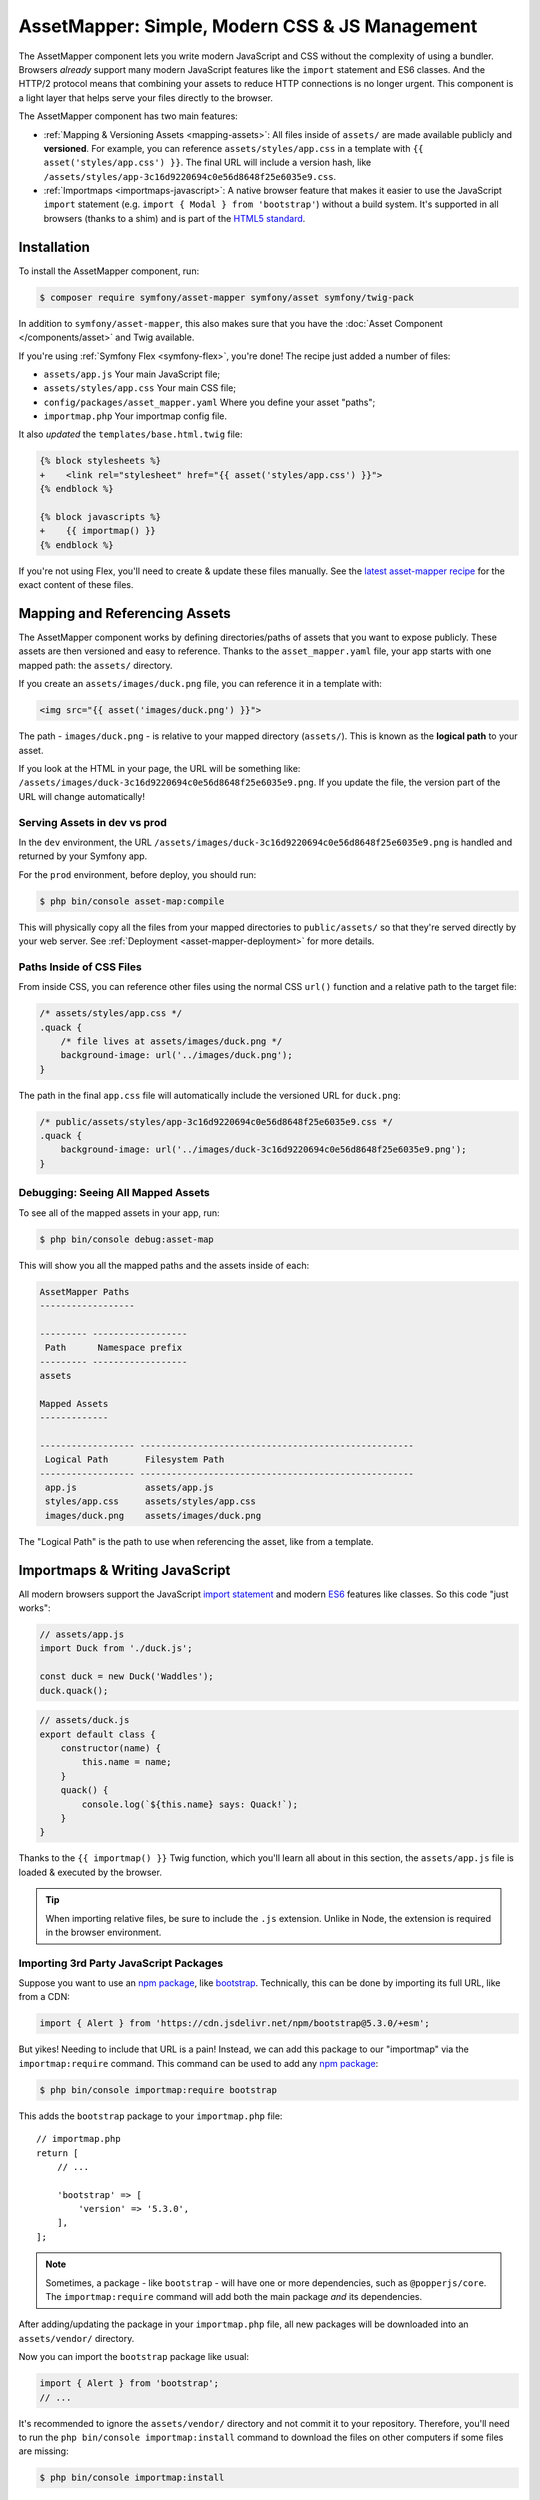 AssetMapper: Simple, Modern CSS & JS Management
===============================================

.. versionadded:: 6.3

    The AssetMapper component was introduced in Symfony 6.3.

The AssetMapper component lets you write modern JavaScript and CSS without the complexity
of using a bundler. Browsers *already* support many modern JavaScript features
like the ``import`` statement and ES6 classes. And the HTTP/2 protocol means that
combining your assets to reduce HTTP connections is no longer urgent. This component
is a light layer that helps serve your files directly to the browser.

The AssetMapper component has two main features:

* :ref:`Mapping & Versioning Assets <mapping-assets>`: All files inside of ``assets/``
  are made available publicly and **versioned**. For example, you can reference
  ``assets/styles/app.css`` in a template with ``{{ asset('styles/app.css') }}``.
  The final URL will include a version hash, like ``/assets/styles/app-3c16d9220694c0e56d8648f25e6035e9.css``.

* :ref:`Importmaps <importmaps-javascript>`: A native browser feature that makes it easier
  to use the JavaScript ``import`` statement (e.g. ``import { Modal } from 'bootstrap'``)
  without a build system. It's supported in all browsers (thanks to a shim)
  and is part of the `HTML5 standard <https://html.spec.whatwg.org/multipage/webappapis.html#import-maps>`_.

Installation
------------

To install the AssetMapper component, run:

.. code-block:: terminal

    $ composer require symfony/asset-mapper symfony/asset symfony/twig-pack

In addition to ``symfony/asset-mapper``, this also makes sure that you have the
:doc:`Asset Component </components/asset>` and Twig available.

If you're using :ref:`Symfony Flex <symfony-flex>`, you're done! The recipe just
added a number of files:

* ``assets/app.js`` Your main JavaScript file;
* ``assets/styles/app.css`` Your main CSS file;
* ``config/packages/asset_mapper.yaml`` Where you define your asset "paths";
* ``importmap.php`` Your importmap config file.

It also *updated* the ``templates/base.html.twig`` file:

.. code-block:: diff

    {% block stylesheets %}
    +    <link rel="stylesheet" href="{{ asset('styles/app.css') }}">
    {% endblock %}

    {% block javascripts %}
    +    {{ importmap() }}
    {% endblock %}

If you're not using Flex, you'll need to create & update these files manually. See
the `latest asset-mapper recipe`_ for the exact content of these files.

.. _mapping-assets:

Mapping and Referencing Assets
------------------------------

The AssetMapper component works by defining directories/paths of assets that you want to expose
publicly. These assets are then versioned and easy to reference. Thanks to the
``asset_mapper.yaml`` file, your app starts with one mapped path: the ``assets/``
directory.

If you create an ``assets/images/duck.png`` file, you can reference it in a template with:

.. code-block:: html+twig

    <img src="{{ asset('images/duck.png') }}">

The path - ``images/duck.png`` - is relative to your mapped directory (``assets/``).
This is known as the **logical path** to your asset.

If you look at the HTML in your page, the URL will be something
like: ``/assets/images/duck-3c16d9220694c0e56d8648f25e6035e9.png``. If you update
the file, the version part of the URL will change automatically!

Serving Assets in dev vs prod
~~~~~~~~~~~~~~~~~~~~~~~~~~~~~

In the ``dev`` environment, the URL ``/assets/images/duck-3c16d9220694c0e56d8648f25e6035e9.png``
is handled and returned by your Symfony app.

For the ``prod`` environment, before deploy, you should run:

.. code-block:: terminal

    $ php bin/console asset-map:compile

This will physically copy all the files from your mapped directories to
``public/assets/`` so that they're served directly by your web server.
See :ref:`Deployment <asset-mapper-deployment>` for more details.

Paths Inside of CSS Files
~~~~~~~~~~~~~~~~~~~~~~~~~

From inside CSS, you can reference other files using the normal CSS ``url()``
function and a relative path to the target file:

.. code-block:: css

    /* assets/styles/app.css */
    .quack {
        /* file lives at assets/images/duck.png */
        background-image: url('../images/duck.png');
    }

The path in the final ``app.css`` file will automatically include the versioned URL
for ``duck.png``:

.. code-block:: css

    /* public/assets/styles/app-3c16d9220694c0e56d8648f25e6035e9.css */
    .quack {
        background-image: url('../images/duck-3c16d9220694c0e56d8648f25e6035e9.png');
    }

Debugging: Seeing All Mapped Assets
~~~~~~~~~~~~~~~~~~~~~~~~~~~~~~~~~~~

To see all of the mapped assets in your app, run:

.. code-block:: terminal

    $ php bin/console debug:asset-map

This will show you all the mapped paths and the assets inside of each:

.. code-block:: text

    AssetMapper Paths
    ------------------

    --------- ------------------
     Path      Namespace prefix
    --------- ------------------
    assets

    Mapped Assets
    -------------

    ------------------ ----------------------------------------------------
     Logical Path       Filesystem Path
    ------------------ ----------------------------------------------------
     app.js             assets/app.js
     styles/app.css     assets/styles/app.css
     images/duck.png    assets/images/duck.png

The "Logical Path" is the path to use when referencing the asset, like
from a template.

.. _importmaps-javascript:

Importmaps & Writing JavaScript
-------------------------------

All modern browsers support the JavaScript `import statement`_ and modern
`ES6`_ features like classes. So this code "just works":

.. code-block:: javascript

    // assets/app.js
    import Duck from './duck.js';

    const duck = new Duck('Waddles');
    duck.quack();

.. code-block:: javascript

    // assets/duck.js
    export default class {
        constructor(name) {
            this.name = name;
        }
        quack() {
            console.log(`${this.name} says: Quack!`);
        }
    }

Thanks to the ``{{ importmap() }}`` Twig function, which you'll learn all about in
this section, the ``assets/app.js`` file is loaded & executed by the browser.

.. tip::

    When importing relative files, be sure to include the ``.js`` extension.
    Unlike in Node, the extension is required in the browser environment.

Importing 3rd Party JavaScript Packages
~~~~~~~~~~~~~~~~~~~~~~~~~~~~~~~~~~~~~~~

Suppose you want to use an `npm package`_, like `bootstrap`_. Technically,
this can be done by importing its full URL, like from a CDN:

.. code-block:: javascript

    import { Alert } from 'https://cdn.jsdelivr.net/npm/bootstrap@5.3.0/+esm';

But yikes! Needing to include that URL is a pain! Instead, we can add this package
to our "importmap" via the ``importmap:require`` command. This command can be used
to add any `npm package`_:

.. code-block:: terminal

    $ php bin/console importmap:require bootstrap

This adds the ``bootstrap`` package to your ``importmap.php`` file::

    // importmap.php
    return [
        // ...

        'bootstrap' => [
            'version' => '5.3.0',
        ],
    ];

.. note::

    Sometimes, a package - like ``bootstrap`` - will have one or more dependencies,
    such as ``@popperjs/core``. The ``importmap:require`` command will add both the
    main package *and* its dependencies.

After adding/updating the package in your ``importmap.php`` file, all new packages
will be downloaded into an ``assets/vendor/`` directory.

Now you can import the ``bootstrap`` package like usual:

.. code-block:: javascript

    import { Alert } from 'bootstrap';
    // ...

It's recommended to ignore the ``assets/vendor/`` directory and not commit it to
your repository. Therefore, you'll need to run the ``php bin/console importmap:install``
command to download the files on other computers if some files are missing:

.. code-block:: terminal

    $ php bin/console importmap:install

.. versionadded:: 6.4

    The ``importmap:install`` command was introduced in Symfony 6.4.

You can check for available updates for your third-party packages by running:

.. code-block:: terminal

    # check for updates for all packages
    $ php bin/console importmap:outdated

    # check for updates for the given list of packages
    $ php bin/console importmap:outdated bootstrap lodash

.. versionadded:: 6.4

    The ``importmap:outdated`` command was introduced in Symfony 6.4.

To update third-party packages in your ``importmap.php`` file, run:

.. code-block:: terminal

    # updates all packages
    $ php bin/console importmap:update

    # updates only the given list of packages
    $ php bin/console importmap:update bootstrap lodash

How does the importmap Work?
~~~~~~~~~~~~~~~~~~~~~~~~~~~~

How does this ``importmap.php`` file allow you to import ``bootstrap``? That's
thanks to the ``{{ importmap() }}`` Twig function in ``base.html.twig``, which
outputs an `importmap`_:

.. code-block:: html

    <script type="importmap">{
        "imports": {
            "app": "/assets/app-4e986c1a2318dd050b1d47db8d856278.js",
            "/assets/duck.js": "/assets/duck-1b7a64b3b3d31219c262cf72521a5267.js",
            "bootstrap": "https://cdn.jsdelivr.net/npm/bootstrap@5.3.0/+esm"
        }
    }</script>

Import maps are a native browser feature. They work in all browsers thanks to
a "shim" file that's included automatically by the AssetMapper component
(all *modern* browsers `support them natively <https://caniuse.com/import-maps>`_).

When you import ``bootstrap`` from your JavaScript, the browser will look at
the ``importmap`` and see that it should fetch the package from the URL.

.. _automatic-import-mapping:

But where did the ``/assets/duck.js`` import entry come from? Great question!

The ``assets/app.js`` file above imports ``./duck.js``. When you import a file using a
relative path, your browser looks for that file relative to the one importing
it. So, it would look for ``/assets/duck.js``. That URL *would* be correct,
except that the ``duck.js`` file is versioned. Fortunately, the AssetMapper component
sees that import and adds a mapping from ``/assets/duck.js`` to the correct, versioned
filename. The result: importing ``./duck.js`` just works!

Preloading and Initializing "app.js"
~~~~~~~~~~~~~~~~~~~~~~~~~~~~~~~~~~~~

In addition to the importmap, the ``{{ importmap() }}`` Twig function also renders
an `ES module shim`_ (see the :ref:`polyfill config <config-importmap-polyfill>`) and
a few other things, like a set of "preloads":

.. code-block:: html

    <link rel="modulepreload" href="/assets/app-4e986c1a2318dd050b1d47db8d856278.js">
    <link rel="modulepreload" href="/assets/duck-1b7a64b3b3d31219c262cf72521a5267.js">

In ``importmap.php``, each entry can have a ``preload`` option. If set to ``true``,
a ``<link rel="modulepreload">`` tag is rendered for that entry as well as for
any JavaScript files it imports (this happens for "relative" - ``./`` or ``../`` -
imports only). This is a performance optimization and you can learn more about below
in :ref:`Performance: Add Preloading <performance-preloading>`.

.. _importmap-app-entry:

The ``importmap()`` function also renders one more line:

.. code-block:: html

    <script type="module">import 'app';</script>

So far, the snippets shown export an ``importmap`` and even hinted to the
browser that it should preload some files. But the browser hasn't yet been told to
actually parse and execute any JavaScript. This line does that: it imports the
``app`` entry, which causes the code in ``assets/app.js`` to be executed.

Importing Specific Files From a 3rd Party Package
~~~~~~~~~~~~~~~~~~~~~~~~~~~~~~~~~~~~~~~~~~~~~~~~~

Sometimes you'll need to import a specific file from a package. For example,
suppose you're integrating `highlight.js`_ and want to import just the core
and a specific language:

.. code-block:: javascript

    import hljs from 'highlight.js/lib/core';
    import javascript from 'highlight.js/lib/languages/javascript';

    hljs.registerLanguage('javascript', javascript);
    hljs.highlightAll();

In this case, adding the ``highlight.js`` package to your ``importmap.php`` file
won't work: whatever your importing - e.g. ``highlight.js/lib/core`` - needs to
*exactly* match an entry in the ``importmap.php`` file.

Instead, use ``importmap:require`` and pass it the exact paths you need. This
also shows how you can require multiple packages at once:

.. code-block:: terminal

    $ php bin/console importmap:require highlight.js/lib/core highlight.js/lib/languages/javascript

Global Variables like jQuery
~~~~~~~~~~~~~~~~~~~~~~~~~~~~

You might be accustomed to relying on global variables - like jQuery's ``$``
variable:

.. code-block:: javascript

    // assets/app.js
    import 'jquery';

    // app.js or any other file
    $('.something').hide(); // WILL NOT WORK!

But in a module environment (like with AssetMapper), when you import
a library like ``jquery``, it does *not* create a global variable. Instead, you
should import it and set it to a variable in *every* file you need it:

.. code-block:: javascript

    import $ from 'jquery';
    $('.something').hide();

You can even do this from an inline script tag:

.. code-block:: html

    <script type="module">
        import $ from 'jquery';
        $('.something').hide();
    </script>

If you *do* need something to become a global variable, you do it manually
from inside ``app.js``:

.. code-block:: javascript

    import $ from 'jquery';
    // things on "window" become global variables
    window.$ = $;

Handling 3rd-Party CSS
----------------------

With the ``importmap:require`` command, you can quickly use any JavaScript
package. But what about CSS? For example, the ``bootstrap`` package also contains
a CSS file.

Including CSS is a bit more manual, but still easy enough. To find the CSS,
we recommend using `jsdelivr.com`_:

#. Search for the package on `jsdelivr.com`_.
#. Once on the package page (e.g. https://www.jsdelivr.com/package/npm/bootstrap),
   sometimes the ``link`` tag to the CSS file will already be shown in the "Install" box.
#. If not, click the "Files" tab and find the CSS file you need. For example,
   the ``bootstrap`` package has a ``dist/css/bootstrap.min.css`` file. If you're
   not sure which file to use, check the ``package.json`` file. Often
   this will have a ``main`` or ``style`` key that points to the CSS file.

Once you have the URL, include it in ``base.html.twig``:

.. code-block:: diff

    {% block stylesheets %}
    +   <link rel="stylesheet" href="https://cdn.jsdelivr.net/npm/bootstrap@5.3.0/dist/css/bootstrap.min.css">
        <link rel="stylesheet" href="{{ asset('styles/app.css') }}">
    {% endblock %}

If you'd rather download the CSS file and include it locally, you can do that.
For example, you could manually download, save it to ``assets/vendor/bootstrap.min.css``
and then include it with:

.. code-block:: html+twig

    <link rel="stylesheet" href="{{ asset('vendor/bootstrap.min.css') }}">

Lazily Importing CSS from a JavaScript File
~~~~~~~~~~~~~~~~~~~~~~~~~~~~~~~~~~~~~~~~~~~

When using a bundler like :ref:`Encore <frontend-webpack-encore>`, you can
import CSS from a JavaScript file:

.. code-block:: javascript

    // this CAN work (keep reading), but will be loaded lazily
    import 'swiper/swiper-bundle.min.css';

This *can* work with importmaps, but it should *not* be used for critical CSS
that needs to be loaded before the page is rendered because the browser
won't download the CSS until the JavaScript file executed.

However, if you *do* want to lazily-load a CSS file, you can make this work
by using the ``importmap:require`` command and pointing it at a CSS file.

.. code-block:: terminal

    $ php bin/console importmap:require swiper/swiper-bundle.min.css

This works because ``jsdelivr`` returns a URL to a JavaScript file that,
when executed, adds the CSS to your page.

Issues and Debugging
--------------------

There are a few common errors and problems you might run into.

Missing importmap Entry
~~~~~~~~~~~~~~~~~~~~~~~

One of the most common errors will come from your browser's console, and
will something like this:

    Failed to resolve module specifier "    bootstrap". Relative references must start
    with either "/", "./", or "../".

Or:

    The specifier "bootstrap" was a bare specifier, but was not remapped to anything.
    Relative module specifiers must start with "./", "../" or "/".

This means that, somewhere in your JavaScript, you're importing a 3rd party
package - e.g. ``import 'bootstrap'``. The browser tries to find this
package in your ``importmap`` file, but it's not there.

The fix is almost always to add it to your ``importmap``:

.. code-block:: terminal

    $ php bin/console importmap:require bootstrap

.. note::

    Some browsers, like Firefox, show *where* this "import" code lives, while
    others like Chrome currently do not.

404 Not Found for a JavaScript, CSS or Image File
~~~~~~~~~~~~~~~~~~~~~~~~~~~~~~~~~~~~~~~~~~~~~~~~~

Sometimes a JavaScript file you're importing (e.g. ``import './duck.js'``),
or a CSS/image file you're referencing won't be found, and you'll see a 404
error in your browser's console. You'll also notice that the 404 URL is missing
the version hash in the filename (e.g. a 404 to ``/assets/duck.js`` instead of
a path like ``/assets/duck.1b7a64b3b3d31219c262cf72521a5267.js``).

This is usually because the path is wrong. If you're referencing the file
directly in a Twig template:

.. code-block:: html+twig

        <img src="{{ asset('images/duck.png') }}">

Then the path that you pass ``asset()`` should be the "logical path" to the
file. Use the ``debug:asset-map`` command to see all valid logical paths
in your app.

More likely, you're importing the failing asset from a CSS file (e.g.
``@import url('other.css')``) or a JavaScript file:

.. code-block:: javascript

    // assets/controllers/farm-controller.js
    import '../farm/chicken.js';

When doing this, the path should be *relative* to the file that's importing it
(and, in JavaScript files, should start with ``./`` or ``../``). In this case,
``../farm/chicken.js`` would point to ``assets/farm/chicken.js``. To
see a list of *all* invalid imports in your app, run:

.. code-block:: terminal

    $ php bin/console cache:clear
    $ php bin/console debug:asset-map

Any invalid imports will show up as warnings on top of the screen (make sure
you have ``symfony/monolog-bundle`` installed):

.. code-block:: text

    WARNING   [asset_mapper] Unable to find asset "../images/ducks.png" referenced in "assets/styles/app.css".
    WARNING   [asset_mapper] Unable to find asset "./ducks.js" imported from "assets/app.js".

Missing Asset Warnings on Commented-out Code
~~~~~~~~~~~~~~~~~~~~~~~~~~~~~~~~~~~~~~~~~~~~

The AssetMapper component looks in your JavaScript files for ``import`` lines so
that it can :ref:`automatically add them to your importmap <automatic-import-mapping>`.
This is done via regex and works very well, though it isn't perfect. If you
comment-out an import, it will still be found and added to your importmap. That
doesn't harm anything, but could be surprising.

If the imported path cannot be found, you'll see warning log when that asset
is being built, which you can ignore.

.. _asset-mapper-deployment:

Deploying with the AssetMapper Component
----------------------------------------

When you're ready to deploy, "compile" your assets during deployment:

.. code-block:: terminal

    $ php bin/console asset-map:compile

That's it! This will write all your assets into the ``public/assets/`` directory,
along with a few JSON files so that the ``importmap`` can be rendered lightning fast.

But to make sure your site is performant, be sure that your web server
(or a proxy) is running HTTP/2, is compressing your assets and setting
long-lived Expires headers on them. See :ref:`Optimization <optimization>` for
more details.

.. _optimization:

Optimizing Performance
----------------------

To make your AssetMapper-powered site fly, there are a few things you need to
do. If you want to take a shortcut, you can use a service like `Cloudflare`_,
which will automatically do most of these things for you:

- **Use HTTP/2**: Your web server **must** be running HTTP/2 (or HTTP/3) so the
  browser can download assets in parallel. HTTP/2 is automatically enabled in Caddy
  and can be activated in Nginx and Apache. Or, proxy your site through a
  service like Cloudflare, which will automatically enable HTTP/2 for you.

- **Compress your assets**: Your web server should compress (e.g. using gzip)
  your assets (JavaScript, CSS, images) before sending them to the browser. This
  is automatically enabled in Caddy and can be activated in Nginx and Apache.
  Or, proxy your site through a service like Cloudflare, which will
  automatically compress your assets for you. In Cloudflare, you can also
  enable `auto minify`_ to further compress your assets (e.g. removing
  whitespace and comments from JavaScript and CSS files).

- **Set long-lived Expires headers**: Your web server should set long-lived
  Expires headers on your assets. Because the AssetMapper component includes a version
  hash in the filename of each asset, you can safely set the Expires header
  to a very long time in the future (e.g. 1 year). This isn't automatic in
  any web server, but can be easily enabled.

Once you've done these things, you can use a tool like `Lighthouse`_ to
validate the performance of your site!

.. _performance-preloading:

Performance: Add Preloading
~~~~~~~~~~~~~~~~~~~~~~~~~~~

One common issue that LightHouse may report is:

    Avoid Chaining Critical Requests

Some items in this list are fine. But if this list is long or some items are
multiple-levels deep, that *is* something you should fix with "preloading".
To understand the problem, imagine that you have this setup:

- ``assets/app.js`` imports ``./duck.js``
- ``assets/duck.js`` imports ``bootstrap``

When the browser downloads the page, this happens:

1. The browser downloads ``assets/app.js``;
2. It *then* sees the ``./duck.js`` import and downloads ``assets/duck.js``;
3. It *then* sees the ``bootstrap`` import and downloads ``assets/bootstrap.js``.

Instead of downloading all 3 files in parallel, the browser is forced to
download them one-by-one as it discovers them. This hurts performance. To fix
this, in ``importmap.php``, add a ``preload`` key to the ``app`` entry, which
points to the ``assets/app.js`` file. Actually, this should already be
done for you::

    // importmap.php
    return [
        'app' => [
            'path' => 'app.js',
            'preload' => true,
        ],
        // ...
    ];

Thanks to this, the AssetMapper component will render a "preload" tag onto your page
for ``assets/app.js`` *and* any other JavaScripts files that it imports using
a relative path (i.e. starting with ``./`` or ``../``):

.. code-block:: html

    <link rel="preload" href="/assets/app.js" as="script">
    <link rel="preload" href="/assets/duck.js" as="script">

This tells the browser to start downloading both of these files immediately,
even though it hasn't yet seen the ``import`` statement for ``assets/duck.js``

You'll also want to preload ``bootstrap`` as well, which you can do in the
same way::

    // importmap.php
    return [
        // ...
        'bootstrap' => [
            'path' => '...',
            'preload' => true,
        ],
    ];

.. note::

    As described above, when you preload ``assets/app.js``, the AssetMapper component
    find all of the JavaScript files that it imports using a **relative** path
    and preloads those as well. However, it does not currently do this when
    you import "packages" (e.g. ``bootstrap``). These packages will already
    live in your ``importmap.php`` file, so their preload setting is handled
    explicitly in that file.

If the :doc:`WebLink Component </web_link>` is available in your application,
Symfony will add a ``Link`` header in the response to preload the CSS files.

.. versionadded:: 6.4

    Automatic preloading of CSS files when WebLink is available was
    introduced in Symfony 6.4.

Frequently Asked Questions
--------------------------

Does the AssetMapper Component Combine Assets?
~~~~~~~~~~~~~~~~~~~~~~~~~~~~~~~~~~~~~~~~~~~~~~

Nope! But that's because this is no longer necessary!

In the past, it was common to combine assets to reduce the number of HTTP
requests that were made. Thanks to advances in web servers like
HTTP/2, it's typically not a problem to keep your assets separate and let the
browser download them in parallel. In fact, by keeping them separate, when
you update one asset, the browser can continue to use the cached version of
all of your other assets.

See :ref:`Optimization <optimization>` for more details.

Does the AssetMapper Component Minify Assets?
~~~~~~~~~~~~~~~~~~~~~~~~~~~~~~~~~~~~~~~~~~~~~

Nope! Minifying or compressing assets *is* important, but can be
done by your web server or a service like Cloudflare. See
:ref:`Optimization <optimization>` for more details.

Is the AssetMapper Component Production Ready? Is it Performant?
~~~~~~~~~~~~~~~~~~~~~~~~~~~~~~~~~~~~~~~~~~~~~~~~~~~~~~~~~~~~~~~~

Yes! Very! The AssetMapper component leverages advances in browser technology (like
importmaps and native ``import`` support) and web servers (like HTTP/2, which allows
assets to be downloaded in parallel). See the other questions about minimization
and combination and :ref:`Optimization <optimization>` for more details.

The https://ux.symfony.com site runs on the AssetMapper component and has a 99%
Google Lighthouse score.

Does the AssetMapper Component work in All Browsers?
~~~~~~~~~~~~~~~~~~~~~~~~~~~~~~~~~~~~~~~~~~~~~~~~~~~~

Yup! Features like importmaps and the ``import`` statement are supported
in all modern browsers, but the AssetMapper component ships with an `ES module shim`_
to support ``importmap`` in old browsers. So, it works everywhere (see note
below).

Inside your own code, if you're relying on modern `ES6`_ JavaScript features
like the `class syntax`_, this is supported in all but the oldest browsers.
If you *do* need to support very old browsers, you should use a tool like
:ref:`Encore <frontend-webpack-encore>` instead of the AssetMapper component.

.. note::

    The `import statement`_ can't be polyfilled or shimmed to work on *every*
    browser. However, only the **oldest** browsers don't support it - basically
    IE 11 (which is no longer supported by Microsoft and has less than .4%
    of global usage).

    The ``importmap`` feature **is** shimmed to work in **all** browsers by the
    AssetMapper component. However, the shim doesn't work with "dynamic" imports:

    .. code-block:: javascript

        // this works
        import { add } from './math.js';

        // this will not work in the oldest browsers
        import('./math.js').then(({ add }) => {
            // ...
        });

    If you want to use dynamic imports and need to support certain older browsers
    (https://caniuse.com/import-maps), you can use an ``importShim()`` function
    from the shim: https://www.npmjs.com/package/es-module-shims#user-content-polyfill-edge-case-dynamic-import

Can I Use with Sass or Tailwind?
~~~~~~~~~~~~~~~~~~~~~~~~~~~~~~~~

Sure! See :ref:`Using Tailwind CSS <asset-mapper-tailwind>` or :ref:`Using Sass <asset-mapper-sass>`.

Can I use with TypeScript, JSX or Vue?
~~~~~~~~~~~~~~~~~~~~~~~~~~~~~~~~~~~~~~

Probably not.

TypeScript, by its very nature, requires a build step.

JSX *can* be compiled directly to a native JavaScript file but if you're using a lot of JSX,
you'll probably want to use a tool like :ref:`Encore <frontend-webpack-encore>`.
See the `UX React Documentation`_ for more details about using with the AssetMapper
component.

Vue files *can* be written in native JavaScript, and those *will* work with
the AssetMapper component. But you cannot write single-file components (i.e. ``.vue``
files) with component, as those must be used in a build system. See the
`UX Vue.js Documentation`_ for more details about using with the AssetMapper
component.

.. _asset-mapper-tailwind:

Using Tailwind CSS
------------------

To use the `Tailwind`_ CSS framework with the AssetMapper component, check out
`symfonycasts/tailwind-bundle`_.

.. _asset-mapper-sass:

Using Sass
----------

To use Sass with AssetMapper component, check out `symfonycasts/sass-bundle`_.

Third-Party Bundles & Custom Asset Paths
----------------------------------------

All bundles that have a ``Resources/public/`` or ``public/`` directory will
automatically have that directory added as an "asset path", using the namespace:
``bundles/<BundleName>``. For example, if you're using `BabdevPagerfantaBundle`_
and you run the ``debug:asset-map`` command, you'll see an asset whose logical
path is ``bundles/babdevpagerfanta/css/pagerfanta.css``.

This means you can render these assets in your templates using the
``asset()`` function:

.. code-block:: html+twig

    <link rel="stylesheet" href="{{ asset('bundles/babdevpagerfanta/css/pagerfanta.css') }}">

Actually, this path - ``bundles/babdevpagerfanta/css/pagerfanta.css`` - already
works in applications *without* the AssetMapper component, because the ``assets:install``
command copies the assets from bundles into ``public/bundles/``. However, when
the AssetMapper component is enabled, the ``pagerfanta.css`` file will automatically
be versioned! It will output something like:

.. code-block:: html+twig

    <link rel="stylesheet" href="/assets/bundles/babdevpagerfanta/css/pagerfanta-ea64fc9c55f8394e696554f8aeb81a8e.css">

Overriding 3rd-Party Assets
~~~~~~~~~~~~~~~~~~~~~~~~~~~

If you want to override a 3rd-party asset, you can do that by creating a
file in your ``assets/`` directory with the same name. For example, if you
want to override the ``pagerfanta.css`` file, create a file at
``assets/bundles/babdevpagerfanta/css/pagerfanta.css``. This file will be
used instead of the original file.

.. note::

    If a bundle renders their *own* assets, but they use a non-default
    :ref:`asset package <asset-packages>`, then the AssetMapper component will
    not be used. This happens, for example, with `EasyAdminBundle`_.

Importing Assets Outside of the ``assets/`` Directory
-----------------------------------------------------

You cannot currently import assets that live outside of your asset path
(i.e. the ``assets/`` directory). For example, this won't work:

.. code-block:: css

    /* assets/styles/app.css */

    /* you cannot reach above assets/ */
    @import url('../../vendor/babdev/pagerfanta-bundle/Resources/public/css/pagerfanta.css');
    /* using a logical path won't work either */
    @import url('bundles/babdevpagerfanta/css/pagerfanta.css');

This wouldn't work either:

.. code-block:: javascript

    // assets/app.js

    // you cannot reach above assets/
    import '../vendor/symfony/ux-live-component/assets/dist/live_controller.js';
    // using a logical path won't work either (the "@symfony/ux-live-component" path is added by the LiveComponent library)
    import '@symfony/ux-live-component/live_controller.js';
    // importing like a JavaScript "package" won't work
    import '@symfony/ux-live-component';

For CSS files, you can solve this by adding a ``link`` tag to your template
instead of using the ``@import`` statement.

For JavaScript files, you can add an entry to your ``importmap`` file:

.. code-block:: terminal

    $ php bin/console importmap:require @symfony/ux-live-component --path=vendor/symfony/ux-live-component/assets/dist/live_controller.js

Then you can ``import '@symfony/ux-live-component'`` like normal. The ``--path``
option tells the command to point to a local file instead of a package.
In this case, the ``@symfony/ux-live-component`` argument could be anything:
whatever you use here will be the string that you can use in your ``import``.

If you get an error like this:

    The "some/package" importmap entry contains the path "vendor/some/package/assets/foo.js"
    but it does not appear to be in any of your asset paths.

It means that you're pointing to a valid file, but that file isn't in any of
your asset paths. You can fix this by adding the path to your ``asset_mapper.yaml``
file:

.. code-block:: yaml

    # config/packages/asset_mapper.yaml
    framework:
        asset_mapper:
            paths:
                - assets/
                - vendor/some/package/assets

Then try the command again.

Configuration Options
---------------------

You can see every available configuration option and some info by running:

.. code-block:: terminal

    $ php bin/console config:dump framework asset_mapper

Some of the more important options are described below.

``framework.asset_mapper.paths``
~~~~~~~~~~~~~~~~~~~~~~~~~~~~~~~~

This config holds all of the directories that will be scanned for assets. This
can be a simple list:

.. code-block:: yaml

    framework:
        asset_mapper:
            paths:
                - assets/
                - vendor/some/package/assets

Of you can give each path a "namespace" that will be used in the asset map:

.. code-block:: yaml

    framework:
        asset_mapper:
            paths:
                assets/: ''
                vendor/some/package/assets/: 'some-package'

In this case, the "logical path" to all of the files in the ``vendor/some/package/assets/``
directory will be prefixed with ``some-package`` - e.g. ``some-package/foo.js``.

.. _excluded_patterns:

``framework.asset_mapper.excluded_patterns``
~~~~~~~~~~~~~~~~~~~~~~~~~~~~~~~~~~~~~~~~~~~~

This is a list of glob patterns that will be excluded from the asset map:

.. code-block:: yaml

    framework:
        asset_mapper:
            excluded_patterns:
                - '*/*.scss'

You can use the ``debug:asset-map`` command to double-check that the files
you expect are being included in the asset map.

``framework.asset_mapper.exclude_dotfiles``
~~~~~~~~~~~~~~~~~~~~~~~~~~~~~~~~~~~~~~~~~~~

Whether to exclude any file starting with a ``.`` from the asset mapper. This
is useful if you want to avoid leaking sensitive files like ``.env`` or
``.gitignore`` in the files published by the asset mapper.

.. code-block:: yaml

    framework:
        asset_mapper:
            exclude_dotfiles: true

This option is enabled by default.

.. versionadded:: 7.1

    The ``exclude_dotfiles`` option was introduced in Symfony 7.1.

.. _config-importmap-polyfill:

``framework.asset_mapper.importmap_polyfill``
~~~~~~~~~~~~~~~~~~~~~~~~~~~~~~~~~~~~~~~~~~~~~

Configure the polyfill for older browsers. By default, the `ES module shim`_ is loaded
via a CDN. You can pass the key of an item in ``importmap.php`` or ``false`` to disable
the polyfill loading.

.. code-block:: yaml

    framework:
        asset_mapper:
            importmap_polyfill: false # disable the shim ...
            # importmap_polyfill: 'my_import_map' # ... or pass an importmap name

.. tip::

    You can tell the AssetMapper to load the `ES module shim`_ locally by
    using the following command, without changing your configuration:

    .. code-block:: terminal

        $ php bin/console importmap:require es-module-shims

.. versionadded:: 6.4

    Passing an importmap name in ``importmap_polyfill`` was
    introduced in Symfony 6.4. Prior to this, you could pass ``false``
    or a custom URL to load the polyfill.

``framework.asset_mapper.importmap_script_attributes``
~~~~~~~~~~~~~~~~~~~~~~~~~~~~~~~~~~~~~~~~~~~~~~~~~~~~~~

This is a list of attributes that will be added to the ``<script>`` tags
rendered by the ``{{ importmap() }}`` Twig function:

.. code-block:: yaml

    framework:
        asset_mapper:
            importmap_script_attributes:
                crossorigin: 'anonymous'

Page-Specific CSS & JavaScript
------------------------------

Sometimes you may choose to include CSS or JavaScript files only on certain
pages. To add a CSS file to a specific page, create the file, then add a
``link`` tag to it like normal:

.. code-block:: html+twig

    {# templates/products/checkout.html.twig #}
    {% block stylesheets %}
        {{ parent() }}

        <link rel="stylesheet" href="{{ asset('styles/checkout.css') }}">
    {% endblock %}

For JavaScript, first create the new file (e.g. ``assets/checkout.js``). Then,
add a ``script`` tag that imports it:

.. code-block:: html+twig

    {# templates/products/checkout.html.twig #}
    {% block javascripts %}
        {{ parent() }}

        <script type="module">
            import '{{ asset('checkout.js') }}';
        </script>
    {% endblock %}

This instructs your browser to download and execute the file.

In this setup, the normal ``app.js`` file will be executed first and *then*
``checkout.js``. If, for some reason, you want to execute *only* ``checkout.js``
and *not* ``app.js``, override the ``javascript`` block entirely and render
``checkout.js`` through the ``importmap()`` function:

.. code-block:: html+twig

    {# templates/products/checkout.html.twig #}
    {% block javascripts %}
        <script type="module">
            {{ importmap(asset('checkout.js')) }}
        </script>
    {% endblock %}

The important thing is that the ``importmap()`` function must be called exactly
*one* time on each page. It outputs the ``importmap`` and also adds a
``<script type="module">`` tag that loads the ``app.js`` file or whatever path
you pass to ``importmap()``.

.. note::

    If you look at the source of your page, by default, the ``<script type="module">``
    from ``importmap()`` will contain ``import 'app';`` - not something like
    ``import /assets/app-4e986c1a2318dd050b1d47.js``. Both would work - but
    because ``app`` appears in your ``importmap.php``, the browser will read ``app``
    from the ``importmap`` on the page and ultimately load ``/assets/app-4e986c1a2318dd050b1d47.js``

The AssetMapper Component Caching System in dev
-----------------------------------------------

When developing your app in debug mode, the AssetMapper component will calculate the
content of each asset file and cache it. Whenever that file changes, the component
will automatically re-calculate the content.

The system also accounts for "dependencies": If ``app.css`` contains
``@import url('other.css')``, then the ``app.css`` file contents will also be
re-calculated whenever ``other.css`` changes. This is because the version hash of ``other.css``
will change... which will cause the final content of ``app.css`` to change, since
it includes the final ``other.css`` filename inside.

Mostly, this system just works. But if you have a file that is not being
re-calculated when you expect it to, you can run:

.. code-block:: terminal

    $ php bin/console cache:clear

This will force the AssetMapper component to re-calculate the content of all files.

Run Security Audits on Your Dependencies
----------------------------------------

Similar to ``npm`` and ``yarn``, the AssetMapper component comes bundled with a
command that checks security vulnerabilities in the dependencies of your application:

.. code-block:: terminal

    $ php bin/console importmap:audit

    --------  ---------------------------------------------  ---------  -------  ----------  -----------------------------------------------------
    Severity  Title                                          Package    Version  Patched in  More info
    --------  ---------------------------------------------  ---------  -------  ----------  -----------------------------------------------------
    Medium    jQuery Cross Site Scripting vulnerability      jquery     3.3.1    3.5.0       https://api.github.com/advisories/GHSA-257q-pV89-V3xv
    Medium    Potential XSS vulnerability in jQuery          jquery     3.3.1    3.5.0       https://api.github.com/advisories/GHSA-jpcq-cgw6-v4j6
    Medium    Potential XSS vulnerability in jQuery          jquery     3.3.1    3.5.0       https://api.github.com/advisories/GHSA-gxr4-xjj5-5px2
    Medium    XSS in jQuery as used in Drupal, etc.          jquery     3.3.1    3.4.0       https://api.github.com/advisories/GHSA-6c3j-c64m-qhgg
    Medium    Prototype Pollution in jQuery                  jquery     3.3.1    3.4.0       https://api.github.com/advisories/GHSA-wV67-q8rr-grjp
    High      Prototype Pollution in JSON5 via Parse Method  json5      1.0.0    1.0.2       https://api.github.com/advisories/GHSA-9c47-m6qq-7p4h
    Medium    semver vulnerable to RegExp Denial of Service  semver     4.3.0    5.7.2       https://api.github.com/advisories/GHSA-c2qf-rxjj-qqgw
    High      RegExp Denial of Service in sever              semver     4.3.0    4.3.2       https://api.github.com/advisories/GHSA-X6fg-f45m-jf5g
    Critical  Prototype Pollution in minimist                minimist   1.1.3    1.2.6       https://api.github.com/advisories/GHSA-xvch-5gv4-984h
    Medium    Prototype Pollution in minimist                minimist   1.1.3    1.2.3       https://api.github.com/advisories/GHSA-vh95-rmgr-6w4m
    Medium    ESLint dependencies are vulnerable             minimist   1.1.3    1.2.2       https://api.github.com/advisories/GHSA-7fhm-mqm4-2wp7
    Medium    Bootstrap Vulnerable to Cross-Site Scripting   bootstrap  4.1.3    4.3.1       https://api.github.com/advisories/GHSA-9v3M-8fp8-mi99
    --------  ---------------------------------------------  ---------  -------  ----------  -----------------------------------------------------

    7 packages found: 7 audited / 0 skipped
    12 vulnerabilities found: 1 Critical / 2 High / 9 Medium

The command will return the ``0`` exit code if no vulnerability is found, or
the ``-1`` exit code otherwise. This means that you can seamlessly integrate this
command as part of your CI to be warned anytime a new vulnerability is found.

.. tip::

    The command takes a ``--format`` option to choose the output format between
    ``txt`` and ``json``.

.. versionadded:: 6.4

    The ``importmap:audit`` command was introduced in Symfony 6.4.

.. _latest asset-mapper recipe: https://github.com/symfony/recipes/tree/main/symfony/asset-mapper
.. _import statement: https://caniuse.com/es6-module-dynamic-import
.. _ES6: https://caniuse.com/es6
.. _npm package: https://www.npmjs.com
.. _importmap: https://developer.mozilla.org/en-US/docs/Web/HTML/Element/script/type/importmap
.. _bootstrap: https://www.npmjs.com/package/bootstrap
.. _ES module shim: https://www.npmjs.com/package/es-module-shims
.. _jsdelivr.com: https://www.jsdelivr.com/
.. _highlight.js: https://www.npmjs.com/package/highlight.js
.. _class syntax: https://caniuse.com/es6-class
.. _UX React Documentation: https://symfony.com/bundles/ux-react/current/index.html
.. _UX Vue.js Documentation: https://symfony.com/bundles/ux-vue/current/index.html
.. _auto minify: https://developers.cloudflare.com/support/speed/optimization-file-size/using-cloudflare-auto-minify/
.. _Lighthouse: https://developers.google.com/web/tools/lighthouse
.. _Tailwind: https://tailwindcss.com/
.. _BabdevPagerfantaBundle: https://github.com/BabDev/PagerfantaBundle
.. _Cloudflare: https://www.cloudflare.com/
.. _EasyAdminBundle: https://github.com/EasyCorp/EasyAdminBundle
.. _symfonycasts/tailwind-bundle: https://symfony.com/bundles/TailwindBundle/current/index.html
.. _symfonycasts/sass-bundle: https://symfony.com/bundles/SassBundle/current/index.html
